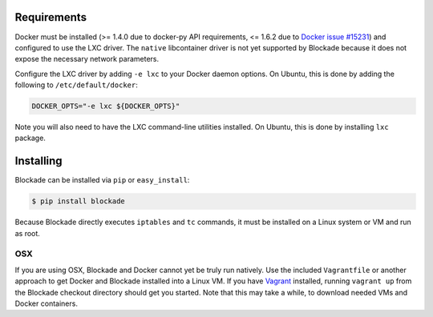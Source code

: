 .. _install:

============
Requirements
============

Docker must be installed (>= 1.4.0 due to docker-py API requirements, <= 1.6.2
due to `Docker issue #15231 <https://github.com/docker/docker/issues/15231>`_)
and configured to use the LXC driver. The
``native`` libcontainer driver is not yet supported by Blockade because
it does not expose the necessary network parameters.

Configure the LXC driver by adding ``-e lxc`` to your Docker daemon options.
On Ubuntu, this is done by adding the following to ``/etc/default/docker``:

.. code-block:: bash

    DOCKER_OPTS="-e lxc ${DOCKER_OPTS}"

Note you will also need to have the LXC command-line utilities installed.
On Ubuntu, this is done by installing ``lxc`` package.

==========
Installing
==========

Blockade can be installed via ``pip`` or ``easy_install``:

.. code-block:: bash

    $ pip install blockade

Because Blockade directly executes ``iptables`` and ``tc`` commands, it must
be installed on a Linux system or VM and run as root.


OSX
---

If you are using OSX, Blockade and Docker cannot yet be truly run natively.
Use the included ``Vagrantfile`` or another approach to get Docker and
Blockade installed into a Linux VM. If you have `Vagrant`_ installed, running
``vagrant up`` from the Blockade checkout directory should get you started.
Note that this may take a while, to download needed VMs and Docker containers.

.. _Vagrant: http://www.vagrantup.com
